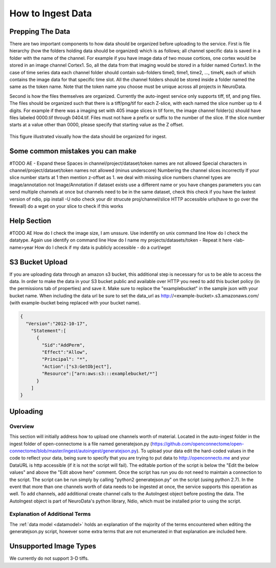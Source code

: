 How to Ingest Data
******************

Prepping The Data
=================

There are two important components to how data should be organized before uploading to the service. First is file hierarchy (how the folders holding data should be organized) which is as follows; all channel specific data is saved in a folder with the name of the channel. For example if you have image data of two mouse cortices, one cortex would be stored in an image channel Cortex1. So, all the data from that imaging would be stored in a folder named Cortex1. In the case of time series data each channel folder should contain sub-folders time0, time1, time2, ..., timeN, each of which contains the image data for that specific time slot. All the channel folders should be stored inside a folder named the same as the token name. Note that the token name you choose must be unique across all projects in NeuroData.

Second is how the files themselves are organized. Currently the auto-ingest service only supports tiff, tif, and png files. The files should be organized such that there is a tiff/png/tif for each Z-slice, with each named the slice number up to 4 digits. For example if there was a imaging set with 405 image slices in tif form, the image channel folder(s) should have files labeled 0000.tif through 0404.tif. Files must not have a prefix or suffix to the number of the slice. If the slice number starts at a value other than 0000, please specify that starting value as the Z offset.

.. figure:: ../images/ingesting_directory.png
    :width: 450px
    :height: 550px
    :align: center

    This figure illustrated visually how the data should be organized for ingest.

Some common mistakes you can make
=================================

#TODO AE - Expand these
Spaces in channel/project/dataset/token names are not allowed
Special characters in channel/project/dataset/token names not allowed (minus underscore)
Numbering the channel slices incorrectly
If your slice number starts at 1 then mention z-offset as 1. we deal with missing slice numbers
channel types are image/annotation not Image/Annotation
if dataset exists use a different name or you have changes parameters
you can send multiple channels at once but channels need to be in the same dataset, check this
check if you have the lastest version of ndio, pip install -U ndio
check your dir strucute proj/channel/slice
HTTP accessible urls(have to go over the firewall) do a wget on your slice to check if this works

Help Section
============

#TODO AE
How do I check the image size, I am unssure. Use indentify on unix command line
How do I check the datatype. Again use identify on command line
How do I name my projects/datasets/token - Repeat it here <lab-name>year
How do I check if my data is publicly accessible - do a curl/wget


S3 Bucket Upload
================

If you are uploading data through an amazon s3 bucket, this additional step is necessary for us to be able to access the data. In order to make the data in your S3 bucket public and available over HTTP you need to add this bucket policy (in the permissions tab of properties) and save it. Make sure to replace the "examplebucket" in the sample json with your bucket name. When including the data url be sure to set the data_url as http://<example-bucket>.s3.amazonaws.com/ (with example-bucket being replaced with your bucket name).

.. code-block:: json

    {
      "Version":"2012-10-17",
        "Statement":[
          {
            "Sid":"AddPerm",
            "Effect":"Allow",
            "Principal": "*",
            "Action":["s3:GetObject"],
            "Resource":["arn:aws:s3:::examplebucket/*"]
          }
        ]
    }

Uploading
=========

Overview
++++++++

This section will initially address how to upload one channels worth of material. Located in the auto-ingest folder in the ingest folder of open-connectome is a file named generatejson.py (https://github.com/openconnectome/open-connectome/blob/master/ingest/autoingest/generatejson.py). To upload your data edit the hard-coded values in the code to reflect your data, being sure to specify that you are trying to put data to http://openconnecto.me and your DataURL is http accessible (if it is not the script will fail). The editable portion of the script is below the "Edit the below values" and above the "Edit above here" comment. Once the script has run you do not need to maintain a connection to the script. The script can be run simply by calling "python2 generatejson.py" on the script (using python 2.7). In the event that more than one channels worth of data needs to be ingested at once, the service supports this operation as well. To add channels, add additional create channel calls to the AutoIngest object before posting the data. The AutoIngest object is part of NeuroData's python library, Ndio, which must be installed prior to using the script.

Explanation of Additional Terms
+++++++++++++++++++++++++++++++
The :ref:`data model <datamodel>` holds an explanation of the majority of the terms encountered when editing the generatejson.py script, however some extra terms that are not enumerated in that explanation are included here.

.. function:: Scaling

   Scaling is the orientation of the data being stored, 0 corresponds to a Z-slice orientation (as in a collection of tiff images in which each tiff is a slice on the z plane) and 1 corresponds to an isotropic orientation (in which each tiff is a slice on the y plane).

   :Type: INT
   :Default: 1

.. function:: Exceptions

   Exceptions is an option to enable the possibility for annotations to contradict each other (assign different values to the same point). 1 corresponds to True, 0 corresponds to False.

   :Type: INT
   :Default: 0

.. function:: Read Only

   This option allows the user to control if, after the initial data commit, the channel is read-only. Generally this is suggested with data that will be publicly viewable. 1 corresponds to True, 0 corresponds to False.

   :Type: INT
   :Default: 0

.. function:: Data URL

   This url points to the root directory of the files, meaning the folder identified by the token name should be in the directory being pointed to. Dropbox (or any data requiring authentication to download such as non-HTTP s3) is not an acceptable HTTP Server. To make data in s3 available for ingest through out service, please see the instructions above. 

   :Type: AlphaNumeric
   :Default: None
   :Example: http://ExampleServer.University.edu/MyData/UploadData/

.. function:: File Format

   File format refers to the overarching kind of data, as in slices (normal image data) or catmaid (tile-based).

   :Type: {SLICE, CATMAID}
   :Default: None
   :Example: SLICE

.. function:: File Type

   File type refers to the specific type of file that the data is stored in, as in, tiff, png, or tif.

   :Type: AlphaNumeric
   :Default: None
   :Example: tiff

Unsupported Image Types
=======================

We currently do not support 3-D tiffs.
